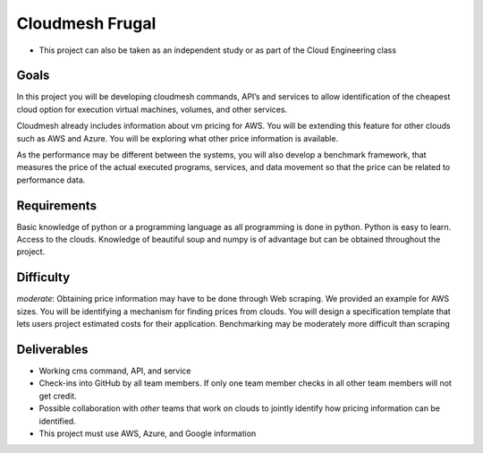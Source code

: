 Cloudmesh Frugal
================

-  This project can also be taken as an independent study or as part of the
   Cloud Engineering class

Goals
-----

In this project you will be developing cloudmesh commands, API’s and
services to allow identification of the cheapest cloud option for
execution virtual machines, volumes, and other services.

Cloudmesh already includes information about vm pricing for AWS. You
will be extending this feature for other clouds such as AWS and Azure.
You will be exploring what other price information is available.

As the performance may be different between the systems, you will also
develop a benchmark framework, that measures the price of the actual
executed programs, services, and data movement so that the price can be
related to performance data.

Requirements
------------

Basic knowledge of python or a programming language as all programming
is done in python. Python is easy to learn. Access to the clouds.
Knowledge of beautiful soup and numpy is of advantage but can be
obtained throughout the project.

Difficulty
----------

*moderate*: Obtaining price information may have to be done through Web
scraping. We provided an example for AWS sizes. You will be identifying
a mechanism for finding prices from clouds. You will design a
specification template that lets users project estimated costs for their
application. Benchmarking may be moderately more difficult than scraping

Deliverables
------------

-  Working cms command, API, and service
-  Check-ins into GitHub by all team members. If only one team member
   checks in all other team members will not get credit.
-  Possible collaboration with *other* teams that work on clouds to
   jointly identify how pricing information can be identified.
-  This project must use AWS, Azure, and Google information

